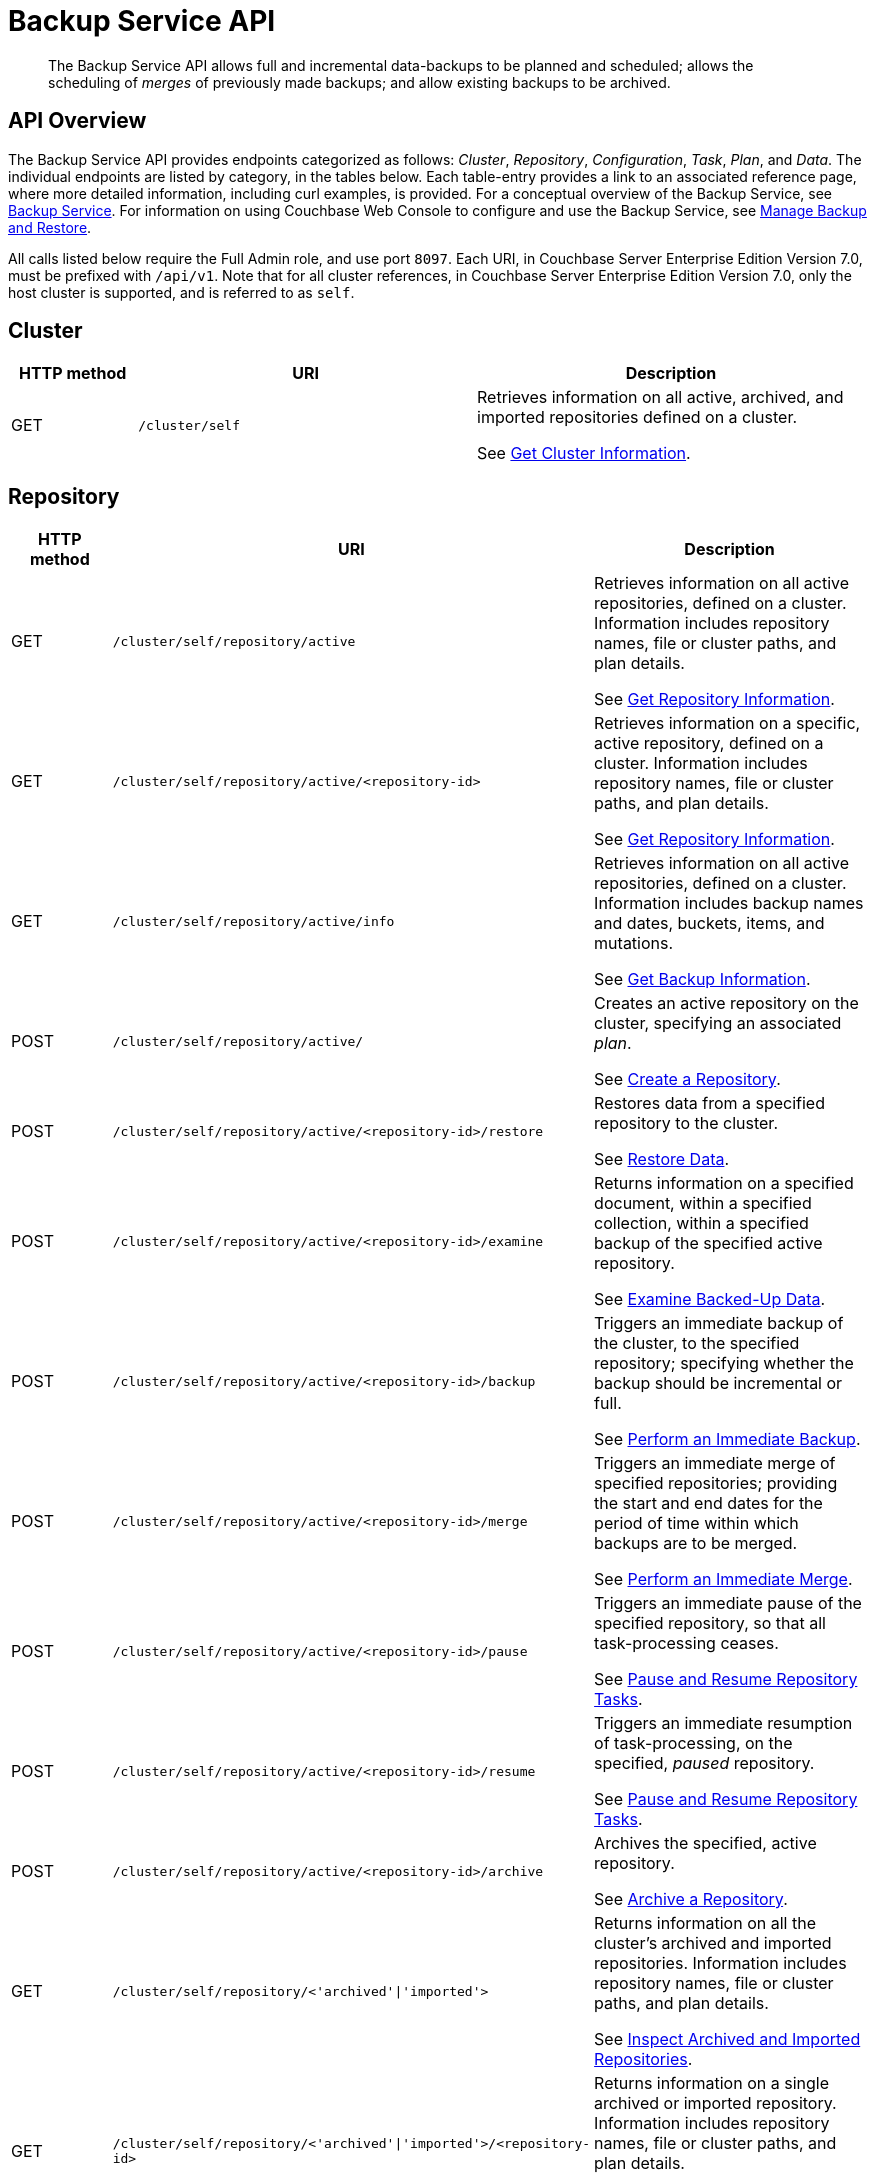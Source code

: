 = Backup Service API
:page-topic-type: reference

[abstract]
The Backup Service API allows full and incremental data-backups to be planned and scheduled; allows the scheduling of _merges_ of previously made backups; and allow existing backups to be archived.

== API Overview

The Backup Service API provides endpoints categorized as follows: _Cluster_, _Repository_, _Configuration_, _Task_, _Plan_, and _Data_.
The individual endpoints are listed by category, in the tables below.
Each table-entry provides a link to an associated reference page, where more detailed information, including curl examples, is provided.
For a conceptual overview of the Backup Service, see xref:learn:services-and-indexes/services/backup-service.adoc[Backup Service].
For information on using Couchbase Web Console to configure and use the Backup Service, see xref:manage:manage-backup-and-restore/manage-backup-and-restore.adoc[Manage Backup and Restore].

All calls listed below require the Full Admin role, and use port `8097`.
Each URI, in Couchbase Server Enterprise Edition Version 7.0, must be prefixed with `/api/v1`.
Note that for all cluster references, in Couchbase Server Enterprise Edition Version 7.0, only the host cluster is supported, and is referred to as `self`.

== Cluster

[cols="80,215,249"]
|===
| HTTP method | URI | Description

| GET
| `/cluster/self`
| Retrieves information on all active, archived, and imported repositories defined on a cluster.

See xref:rest-api:backup-rest-get-cluster-info.adoc[Get Cluster Information].
|===

== Repository

[cols="80,215,249"]
|===
| HTTP method | URI | Description

| GET
| `/cluster/self/repository/active`
| Retrieves information on all active repositories, defined on a cluster.
Information includes repository names, file or cluster paths, and plan details.

See xref:rest-api:backup-rest-get-repository-info.adoc[Get Repository Information].

| GET
| `/cluster/self/repository/active/<repository-id>`
| Retrieves information on a specific, active repository, defined on a cluster.
Information includes repository names, file or cluster paths, and plan details.

See xref:rest-api:backup-rest-get-repository-info.adoc[Get Repository Information].

| GET
| `/cluster/self/repository/active/info`
| Retrieves information on all active repositories, defined on a cluster.
Information includes backup names and dates, buckets, items, and mutations.

See xref:rest-api:backup-rest-get-backup-info.adoc[Get Backup Information].

| POST
| `/cluster/self/repository/active/`
| Creates an active repository on the cluster, specifying an associated _plan_.

See xref:rest-api:backup-create-repository.adoc[Create a Repository].

| POST
| `/cluster/self/repository/active/<repository-id>/restore`
| Restores data from a specified repository to the cluster.

See xref:rest-api:backup-restore-data.adoc[Restore Data].

| POST
| `/cluster/self/repository/active/<repository-id>/examine`
| Returns information on a specified document, within a specified collection, within a specified backup of the specified active repository.

See xref:rest-api:backup-examine-data.adoc[Examine Backed-Up Data].

| POST
| `/cluster/self/repository/active/<repository-id>/backup`
| Triggers an immediate backup of the cluster, to the specified repository; specifying whether the backup should be incremental or full.

See xref:rest-api:backup-trigger-backup.adoc[Perform an Immediate Backup].

| POST
| `/cluster/self/repository/active/<repository-id>/merge`
| Triggers an immediate merge of specified repositories; providing the start and end dates for the period of time within which backups are to be merged.

See xref:rest-api:backup-trigger-backup.adoc[Perform an Immediate Merge].

| POST
| `/cluster/self/repository/active/<repository-id>/pause`
| Triggers an immediate pause of the specified repository, so that all task-processing ceases.

See xref:rest-api:backup-pause-and-resume.adoc[Pause and Resume Repository Tasks].

| POST
| `/cluster/self/repository/active/<repository-id>/resume`
| Triggers an immediate resumption of task-processing, on the specified, _paused_ repository.

See xref:rest-api:backup-pause-and-resume.adoc[Pause and Resume Repository Tasks].

| POST
| `/cluster/self/repository/active/<repository-id>/archive`
| Archives the specified, active repository.

See xref:rest-api:backup-archive-a-repository.adoc[Archive a Repository].

| GET
| `/cluster/self/repository/<'archived'&#124;'imported'>`
| Returns information on all the cluster's archived and imported repositories.
Information includes repository names, file or cluster paths, and plan details.

See xref:rest-api:backup-return-archive-info.adoc[Inspect Archived and Imported Repositories].

| GET
| `/cluster/self/repository/<'archived'&#124;'imported'>/<repository-id>`
| Returns information on a single archived or imported repository.
Information includes repository names, file or cluster paths, and plan details.

See xref:rest-api:backup-return-archive-info.adoc[Inspect Archived and Imported Repositories].

| GET
| `/cluster/self/repository/<'archived'&#124;'imported'>/<repository-id>/info`
| Returns information on a single archived or imported repository.
Information includes backup names and dates, buckets, items, and mutations.

See xref:rest-api:backup-return-archive-info.adoc[Inspect Archived and Imported Repositories].

| POST
| `/cluster/self/repository/<'archived'&#124;'imported'>/<repository-id>/examine`
| Returns information on a specified document, within a specified collection, within a specified backup of the specified active repository.

See xref:rest-api:backup-examine-data.adoc[Examine Backed-Up Data].

| DELETE
| `/cluster/self/repository/archived/<repository-id>/remove_repository`
| Deletes an archived repository.

See xref:rest-api:backup-examine-data.adoc[Examine Backed-Up Data].
|===

== Configuration

[cols="80,215,249"]
|===
| HTTP method | URI | Description

| GET
| `/config`
| Returns the rotation-configuration for the Backup Service.

See xref:rest-api:backup-manage-config.adoc[Manage Backup Configuration].

| POST
| `/config`
| Creates the rotation-configuration for the Backup Service.

See xref:rest-api:backup-manage-config.adoc[Manage Backup Configuration].

| PUT
| `/config`
| Edits the existing rotation-configuration for the Backup Service.

See xref:rest-api:backup-manage-config.adoc[Manage Backup Configuration].

|===
